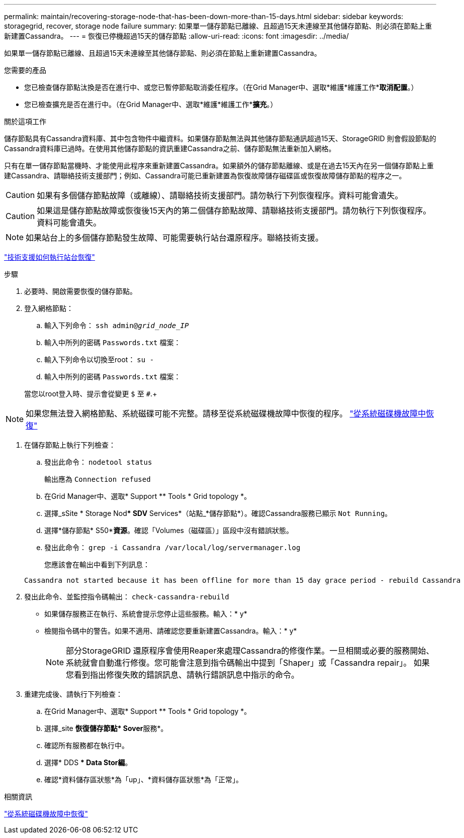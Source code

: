 ---
permalink: maintain/recovering-storage-node-that-has-been-down-more-than-15-days.html 
sidebar: sidebar 
keywords: storagegrid, recover, storage node failure 
summary: 如果單一儲存節點已離線、且超過15天未連線至其他儲存節點、則必須在節點上重新建置Cassandra。 
---
= 恢復已停機超過15天的儲存節點
:allow-uri-read: 
:icons: font
:imagesdir: ../media/


[role="lead"]
如果單一儲存節點已離線、且超過15天未連線至其他儲存節點、則必須在節點上重新建置Cassandra。

.您需要的產品
* 您已檢查儲存節點汰換是否在進行中、或您已暫停節點取消委任程序。（在Grid Manager中、選取*維護*維護工作**取消配置*。）
* 您已檢查擴充是否在進行中。（在Grid Manager中、選取*維護*維護工作**擴充*。）


.關於這項工作
儲存節點具有Cassandra資料庫、其中包含物件中繼資料。如果儲存節點無法與其他儲存節點通訊超過15天、StorageGRID 則會假設節點的Cassandra資料庫已過時。在使用其他儲存節點的資訊重建Cassandra之前、儲存節點無法重新加入網格。

只有在單一儲存節點當機時、才能使用此程序來重新建置Cassandra。如果額外的儲存節點離線、或是在過去15天內在另一個儲存節點上重建Cassandra、請聯絡技術支援部門；例如、Cassandra可能已重新建置為恢復故障儲存磁碟區或恢復故障儲存節點的程序之一。


CAUTION: 如果有多個儲存節點故障（或離線）、請聯絡技術支援部門。請勿執行下列恢復程序。資料可能會遺失。


CAUTION: 如果這是儲存節點故障或恢復後15天內的第二個儲存節點故障、請聯絡技術支援部門。請勿執行下列恢復程序。資料可能會遺失。


NOTE: 如果站台上的多個儲存節點發生故障、可能需要執行站台還原程序。聯絡技術支援。

link:how-site-recovery-is-performed-by-technical-support.html["技術支援如何執行站台恢復"]

.步驟
. 必要時、開啟需要恢復的儲存節點。
. 登入網格節點：
+
.. 輸入下列命令： `ssh admin@_grid_node_IP_`
.. 輸入中所列的密碼 `Passwords.txt` 檔案：
.. 輸入下列命令以切換至root： `su -`
.. 輸入中所列的密碼 `Passwords.txt` 檔案：


+
當您以root登入時、提示會從變更 `$` 至 `#`.+




NOTE: 如果您無法登入網格節點、系統磁碟可能不完整。請移至從系統磁碟機故障中恢復的程序。 link:recovering-from-system-drive-failure.html["從系統磁碟機故障中恢復"]

. 在儲存節點上執行下列檢查：
+
.. 發出此命令： `nodetool status`
+
輸出應為 `Connection refused`

.. 在Grid Manager中、選取* Support ** Tools * Grid topology *。
.. 選擇_sSite * Storage Nod*** SDV** Services*（站點_*儲存節點*）。確認Cassandra服務已顯示 `Not Running`。
.. 選擇*儲存節點* S50**資源*。確認「Volumes（磁碟區）」區段中沒有錯誤狀態。
.. 發出此命令： `grep -i Cassandra /var/local/log/servermanager.log`
+
您應該會在輸出中看到下列訊息：

+
[listing]
----
Cassandra not started because it has been offline for more than 15 day grace period - rebuild Cassandra
----


. 發出此命令、並監控指令碼輸出： `check-cassandra-rebuild`
+
** 如果儲存服務正在執行、系統會提示您停止這些服務。輸入：* y*
** 檢閱指令碼中的警告。如果不適用、請確認您要重新建置Cassandra。輸入：* y*
+

NOTE: 部分StorageGRID 還原程序會使用Reaper來處理Cassandra的修復作業。一旦相關或必要的服務開始、系統就會自動進行修復。您可能會注意到指令碼輸出中提到「Shaper」或「Cassandra repair」。 如果您看到指出修復失敗的錯誤訊息、請執行錯誤訊息中指示的命令。



. 重建完成後、請執行下列檢查：
+
.. 在Grid Manager中、選取* Support ** Tools * Grid topology *。
.. 選擇_site **恢復儲存節點* Sover**服務*。
.. 確認所有服務都在執行中。
.. 選擇* DDS ** Data Stor編*。
.. 確認*資料儲存區狀態*為「up」、*資料儲存區狀態*為「正常」。




.相關資訊
link:recovering-from-system-drive-failure.html["從系統磁碟機故障中恢復"]
